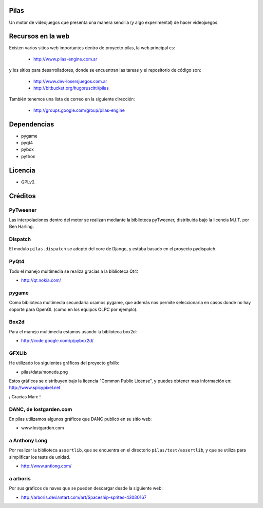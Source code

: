 Pilas
=====

Un motor de videojuegos que presenta una manera sencilla (y algo experimental)
de hacer videojuegos.


Recursos en la web
==================

Existen varios sitios web importantes dentro
de proyecto pilas, la web principal
es:

    - http://www.pilas-engine.com.ar

y los sitios para desarrolladores, donde se encuentran
las tareas y el repositorio de código son:

    - http://www.dev-losersjuegos.com.ar
    - http://bitbucket.org/hugoruscitti/pilas


También tenemos una lista de correo en
la siguiente dirección:

    - http://groups.google.com/group/pilas-engine

Dependencias
============

- pygame
- pyqt4
- pybox
- python


Licencia
========


- GPLv3.


Créditos
========

PyTweener
---------

Las interpolaciones dentro del motor se realizan
mediante la biblioteca pyTweener, distribuida
bajo la licencia M.I.T. por Ben Harling.

Dispatch
--------

El modulo ``pilas.dispatch`` se adoptó del
core de Django, y estába basado en el proyecto pydispatch.


PyQt4
-----

Todo el manejo multimedia se realiza gracias a la biblioteca
Qt4:

- http://qt.nokia.com/


pygame
------

Como biblioteca multimedia secundaria usamos
pygame, que además nos permite seleccionarla
en casos donde no hay soporte para OpenGL (como
en los equipos OLPC por ejemplo).

Box2d
-----

Para el manejo multimedia estamos usando
la biblioteca box2d:

- http://code.google.com/p/pybox2d/

GFXLib
------

He utilizado los siguientes gráficos del proyecto
gfxlib:

- pilas/data/moneda.png

Estos gráficos se distribuyen bajo la licencia "Common Public License", y
puedes obtener mas información en: http://www.spicypixel.net

¡ Gracias Marc !


DANC, de lostgarden.com
-----------------------

En pilas utilizamos algunos gráficos que DANC publicó
en su sitio web:

- www.lostgarden.com


a Anthony Long
--------------

Por realizar la biblioteca ``assertlib``, que se encuentra
en el directorio ``pilas/test/assertlib``, y que se utiliza
para simplificar los tests de unidad.

- http://www.antlong.com/

a arboris
---------

Por sus gráficos de naves que se pueden
descargar desde la siguiente web:

- http://arboris.deviantart.com/art/Spaceship-sprites-43030167
